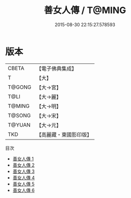 #+TITLE: 善女人傳 / T@MING

#+DATE: 2015-08-30 22:15:27.578593
* 版本
 |     CBETA|【電子佛典集成】|
 |         T|【大】     |
 |    T@GONG|【大→宮】   |
 |      T@LI|【大→麗】   |
 |    T@MING|【大→明】   |
 |    T@SONG|【大→宋】   |
 |    T@YUAN|【大→元】   |
 |       TKD|【高麗藏・東國影印版】|
目次
 - [[file:KR6r0051_001.txt][善女人傳 1]]
 - [[file:KR6r0051_002.txt][善女人傳 2]]
 - [[file:KR6r0051_003.txt][善女人傳 3]]
 - [[file:KR6r0051_004.txt][善女人傳 4]]
 - [[file:KR6r0051_005.txt][善女人傳 5]]
 - [[file:KR6r0051_006.txt][善女人傳 6]]
